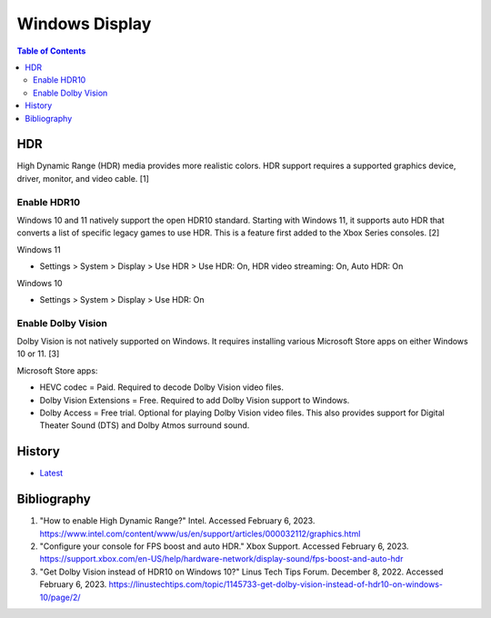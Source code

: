 Windows Display
===============

.. contents:: Table of Contents

HDR
---

High Dynamic Range (HDR) media provides more realistic colors. HDR support requires a supported graphics device, driver, monitor, and video cable. [1]

Enable HDR10
~~~~~~~~~~~~

Windows 10 and 11 natively support the open HDR10 standard. Starting with Windows 11, it supports auto HDR that converts a list of specific legacy games to use HDR. This is a feature first added to the Xbox Series consoles. [2]

Windows 11

-  Settings > System > Display > Use HDR > Use HDR: On, HDR video streaming: On, Auto HDR: On

Windows 10

-  Settings > System > Display  > Use HDR: On

Enable Dolby Vision
~~~~~~~~~~~~~~~~~~~

Dolby Vision is not natively supported on Windows. It requires installing various Microsoft Store apps on either Windows 10 or 11. [3]

Microsoft Store apps:

-  HEVC codec = Paid. Required to decode Dolby Vision video files.
-  Dolby Vision Extensions = Free. Required to add Dolby Vision support to Windows.
-  Dolby Access = Free trial. Optional for playing Dolby Vision video files. This also provides support for Digital Theater Sound (DTS) and Dolby Atmos surround sound.

History
-------

-  `Latest <https://github.com/LukeShortCloud/rootpages/commits/main/src/windows/display.rst>`__

Bibliography
------------

1. "How to enable High Dynamic Range?" Intel. Accessed February 6, 2023. https://www.intel.com/content/www/us/en/support/articles/000032112/graphics.html
2. "Configure your console for FPS boost and auto HDR." Xbox Support. Accessed February 6, 2023. https://support.xbox.com/en-US/help/hardware-network/display-sound/fps-boost-and-auto-hdr
3. "Get Dolby Vision instead of HDR10 on Windows 10?" Linus Tech Tips Forum. December 8, 2022. Accessed February 6, 2023. https://linustechtips.com/topic/1145733-get-dolby-vision-instead-of-hdr10-on-windows-10/page/2/
